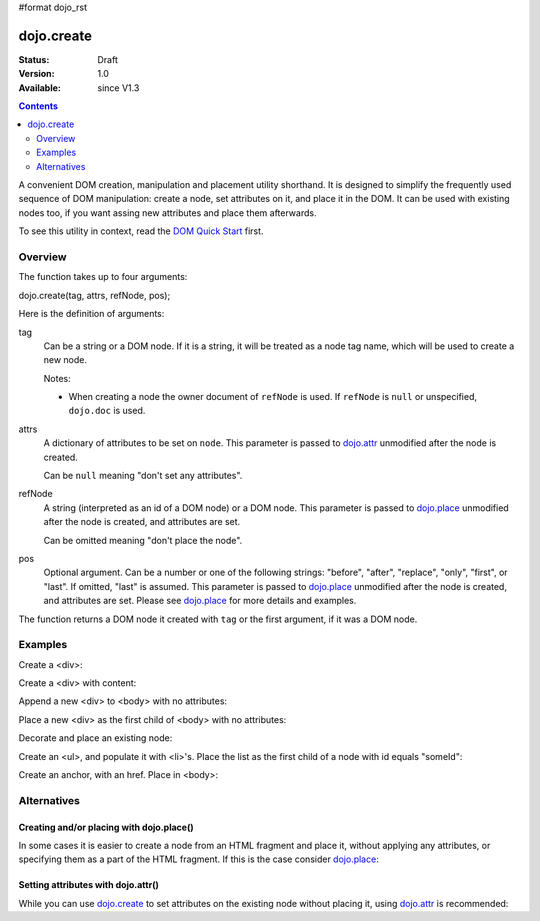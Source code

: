 #format dojo_rst

dojo.create
===========

:Status: Draft
:Version: 1.0
:Available: since V1.3

.. contents::
   :depth: 2

A convenient DOM creation, manipulation and placement utility shorthand. It is designed to simplify the frequently used sequence of DOM manipulation: create a node, set attributes on it, and place it in the DOM. It can be used with existing nodes too, if you want assing new attributes and place them afterwards.

To see this utility in context, read the `DOM Quick Start <quickstart/dom>`_ first.

========
Overview
========

The function takes up to four arguments:

dojo.create(tag, attrs, refNode, pos);

Here is the definition of arguments:

tag
  Can be a string or a DOM node. If it is a string, it will be treated as a node tag name, which will be used to create a new node.

  Notes:

  - When creating a node the owner document of ``refNode`` is used. If ``refNode`` is ``null`` or unspecified, ``dojo.doc`` is used.

attrs
  A dictionary of attributes to be set on ``node``. This parameter is passed to `dojo.attr <dojo/attr>`_ unmodified after the node is created.

  Can be ``null`` meaning "don't set any attributes".

refNode
  A string (interpreted as an id of a DOM node) or a DOM node. This parameter is passed to `dojo.place <dojo/place>`_ unmodified after the node is created, and attributes are set.

  Can be omitted meaning "don't place the node".

pos
  Optional argument. Can be a number or one of the following strings: "before", "after", "replace", "only", "first", or "last". If omitted, "last" is assumed. This parameter is passed to `dojo.place <dojo/place>`_ unmodified after the node is created, and attributes are set. Please see `dojo.place <dojo/place>`_ for more details and examples.

The function returns a DOM node it created with ``tag`` or the first argument, if it was a DOM node.

========
Examples
========

Create a <div>:

.. code-block :: javascript
  :linenos:

  var n = dojo.create("div", null);

Create a <div> with content:

.. code-block :: javascript
  :linenos:

  var n = dojo.create("div", { innerHTML: "<p>hi</p>" });

Append a new <div> to <body> with no attributes:

.. code-block :: javascript
  :linenos:

  var n = dojo.create("div", null, dojo.body());

Place a new <div> as the first child of <body> with no attributes:

.. code-block :: javascript
  :linenos:

  var n = dojo.create("div", null, dojo.body(), "first");

Decorate and place an existing node:

.. code-block :: javascript
  :linenos:

  dojo.create(node, { style: { color: "red" } }, dojo.body());

Create an <ul>, and populate it with <li>'s. Place the list as the first child of a node with id equals "someId":

.. code-block :: javascript
  :linenos:

  var ul = dojo.create("ul", null, "someId", "first");
  var items = ["one", "two", "three", "four"];
  dojo.forEach(items, function(data){
    dojo.create("li", { innerHTML: data }, ul);
  });

Create an anchor, with an href. Place in <body>:

.. code-block :: javascript
  :linenos:

  dojo.create("a", { href: "foo.html", title: "Goto FOO!", innerHTML: "link" }, dojo.body());

============
Alternatives
============

Creating and/or placing with dojo.place()
-----------------------------------------

In some cases it is easier to create a node from an HTML fragment and place it, without applying any attributes, or specifying them as a part of the HTML fragment. If this is the case consider `dojo.place <dojo/place>`_:

.. code-block :: javascript
  :linenos:

  // duplicating the next line with dojo.place()
  //dojo.create("a", { href: "foo.html", title: "Goto FOO!", innerHTML: "link" }, dojo.body());
  dojo.place("<a href='foo.html' title='Goto FOO!'>link</a>", dojo.body()

  // duplicating the next line with dojo.place()
  //var n = dojo.create("div", null, dojo.body());
  var n = dojo.place("<div></div>", dojo.body());

Setting attributes with dojo.attr()
-----------------------------------

While you can use `dojo.create <dojo/create>`_ to set attributes on the existing node without placing it, using `dojo.attr <dojo/attr>`_ is recommended:

.. code-block :: javascript
  :linenos:

  // duplicating the next line with dojo.attr()
  //var n = dojo.create(node, { innerHTML: "<p>hi</p>" });
  var n = dojo.attr(node, { innerHTML: "<p>hi</p>" });
